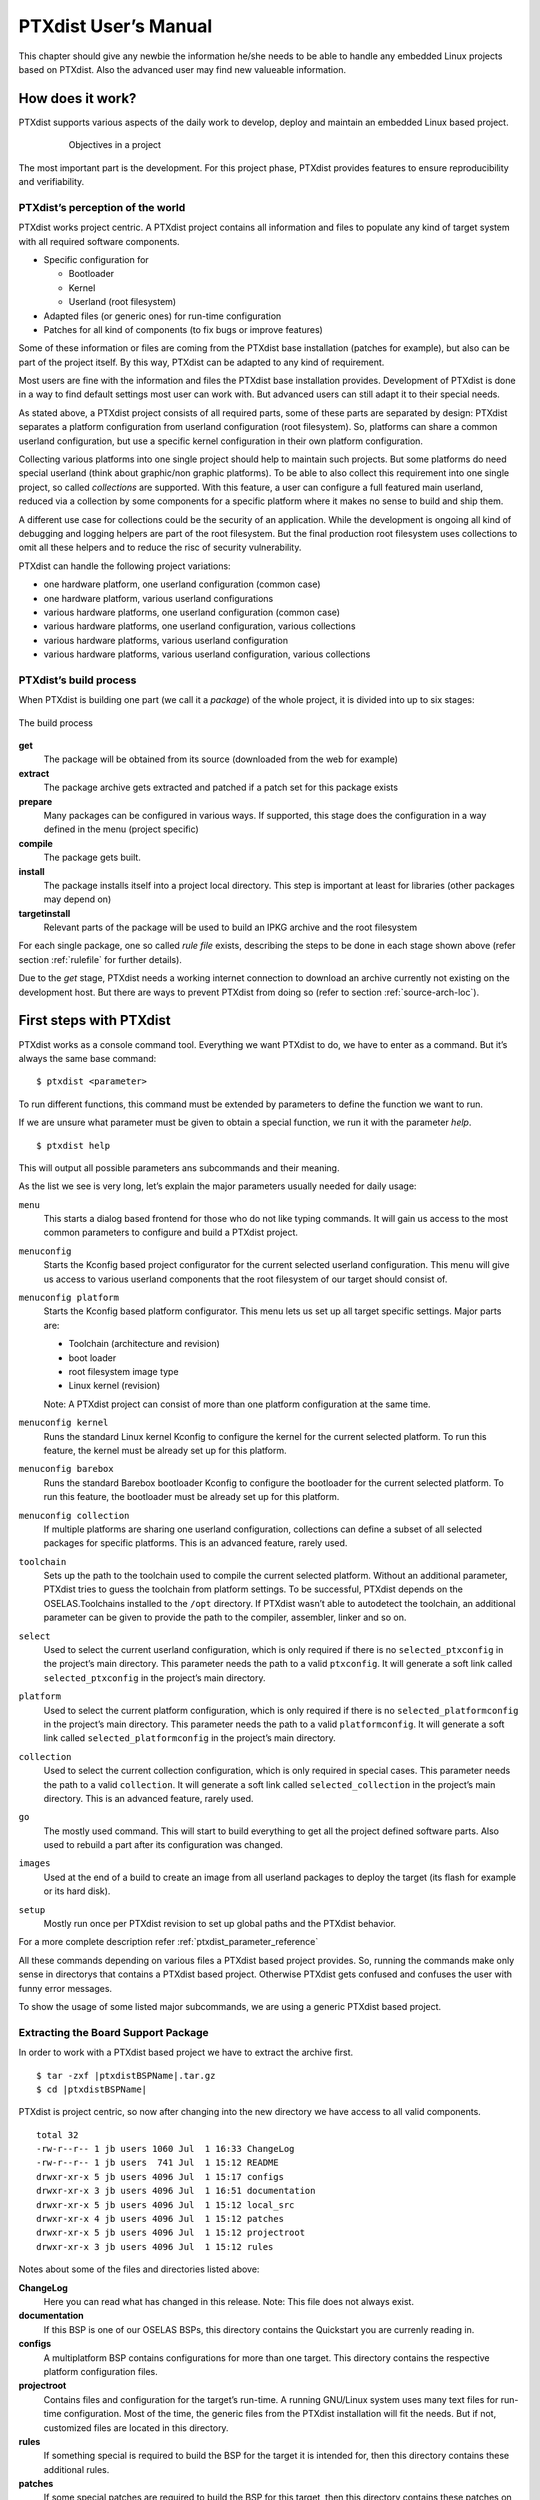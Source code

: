 PTXdist User’s Manual
=====================

This chapter should give any newbie the information he/she needs to be
able to handle any embedded Linux projects based on PTXdist. Also the
advanced user may find new valueable information.

How does it work?
-----------------

PTXdist supports various aspects of the daily work to develop, deploy
and maintain an embedded Linux based project.

.. figure:: figures/project-handling.png
   :alt:  Objectives in a project
   :align: center
   :figwidth: 80 %

   Objectives in a project

The most important part is the development. For this project phase,
PTXdist provides features to ensure reproducibility and verifiability.

PTXdist’s perception of the world
~~~~~~~~~~~~~~~~~~~~~~~~~~~~~~~~~

PTXdist works project centric. A PTXdist project contains all
information and files to populate any kind of target system with all
required software components.

-  Specific configuration for

   -  Bootloader

   -  Kernel

   -  Userland (root filesystem)

-  Adapted files (or generic ones) for run-time configuration

-  Patches for all kind of components (to fix bugs or improve features)

Some of these information or files are coming from the PTXdist base
installation (patches for example), but also can be part of the project
itself. By this way, PTXdist can be adapted to any kind of requirement.

Most users are fine with the information and files the PTXdist base
installation provides. Development of PTXdist is done in a way to find
default settings most user can work with. But advanced users can still
adapt it to their special needs.

As stated above, a PTXdist project consists of all required parts, some
of these parts are separated by design: PTXdist separates a platform
configuration from userland configuration (root filesystem). So,
platforms can share a common userland configuration, but use a specific
kernel configuration in their own platform configuration.

Collecting various platforms into one single project should help to
maintain such projects. But some platforms do need special userland
(think about graphic/non graphic platforms). To be able to also collect
this requirement into one single project, so called *collections* are
supported. With this feature, a user can configure a full featured main
userland, reduced via a collection by some components for a specific
platform where it makes no sense to build and ship them.

A different use case for collections could be the security of an
application. While the development is ongoing all kind of debugging and
logging helpers are part of the root filesystem. But the final
production root filesystem uses collections to omit all these helpers
and to reduce the risc of security vulnerability.

PTXdist can handle the following project variations:

-  one hardware platform, one userland configuration (common case)

-  one hardware platform, various userland configurations

-  various hardware platforms, one userland configuration (common case)

-  various hardware platforms, one userland configuration, various
   collections

-  various hardware platforms, various userland configuration

-  various hardware platforms, various userland configuration, various
   collections

PTXdist’s build process
~~~~~~~~~~~~~~~~~~~~~~~

When PTXdist is building one part (we call it a *package*) of the whole
project, it is divided into up to six stages:

.. figure:: figures/ptxbuild.png
   :alt:  The build process
   :align: center

   The build process

**get**
    The package will be obtained from its source (downloaded from the
    web for example)

**extract**
    The package archive gets extracted and patched if a patch set for
    this package exists

**prepare**
    Many packages can be configured in various ways. If supported, this
    stage does the configuration in a way defined in the menu (project
    specific)

**compile**
    The package gets built.

**install**
    The package installs itself into a project local directory. This
    step is important at least for libraries (other packages may depend
    on)

**targetinstall**
    Relevant parts of the package will be used to build an IPKG archive
    and the root filesystem

For each single package, one so called *rule file* exists, describing
the steps to be done in each stage shown above (refer section
:ref:`rulefile` for further details).

Due to the *get* stage, PTXdist needs a working internet connection to
download an archive currently not existing on the development host. But
there are ways to prevent PTXdist from doing so (refer to section
:ref:`source-arch-loc`).

First steps with PTXdist
------------------------

PTXdist works as a console command tool. Everything we want PTXdist to
do, we have to enter as a command. But it’s always the same base
command:

::

    $ ptxdist <parameter>

To run different functions, this command must be extended by parameters
to define the function we want to run.

If we are unsure what parameter must be given to obtain a special
function, we run it with the parameter *help*.

::

    $ ptxdist help

This will output all possible parameters ans subcommands and their
meaning.

As the list we see is very long, let’s explain the major parameters
usually needed for daily usage:

``menu``
    This starts a dialog based frontend for those who do not like typing
    commands. It will gain us access to the most common parameters to
    configure and build a PTXdist project.

``menuconfig``
    Starts the Kconfig based project configurator for the current
    selected userland configuration. This menu will give us access to
    various userland components that the root filesystem of our target
    should consist of.

``menuconfig platform``
    Starts the Kconfig based platform configurator. This menu lets us
    set up all target specific settings. Major parts are:

    -  Toolchain (architecture and revision)

    -  boot loader

    -  root filesystem image type

    -  Linux kernel (revision)

    Note: A PTXdist project can consist of more than one platform
    configuration at the same time.

``menuconfig kernel``
    Runs the standard Linux kernel Kconfig to configure the kernel for
    the current selected platform. To run this feature, the kernel must
    be already set up for this platform.

``menuconfig barebox``
    Runs the standard Barebox bootloader Kconfig to configure the bootloader for
    the current selected platform. To run this feature, the bootloader must
    be already set up for this platform.

``menuconfig collection``
    If multiple platforms are sharing one userland configuration,
    collections can define a subset of all selected packages for
    specific platforms. This is an advanced feature, rarely used.

``toolchain``
    Sets up the path to the toolchain used to compile the current
    selected platform. Without an additional parameter, PTXdist tries
    to guess the toolchain from platform settings. To be successful,
    PTXdist depends on the OSELAS.Toolchains installed to the ``/opt``
    directory.
    If PTXdist wasn’t able to autodetect the toolchain, an additional
    parameter can be given to provide the path to the compiler,
    assembler, linker and so on.

``select``
    Used to select the current userland configuration, which is only
    required if there is no ``selected_ptxconfig`` in the project’s main
    directory. This parameter needs the path to a valid ``ptxconfig``.
    It will generate a soft link called ``selected_ptxconfig`` in the
    project’s main directory.

``platform``
    Used to select the current platform configuration, which is only
    required if there is no ``selected_platformconfig`` in the project’s
    main directory. This parameter needs the path to a valid
    ``platformconfig``. It will generate a soft link called
    ``selected_platformconfig`` in the project’s main directory.

``collection``
    Used to select the current collection configuration, which is only
    required in special cases. This parameter needs the path to a valid
    ``collection``. It will generate a soft link called
    ``selected_collection`` in the project’s main directory. This is an
    advanced feature, rarely used.

``go``
    The mostly used command. This will start to build everything to get
    all the project defined software parts. Also used to rebuild a part
    after its configuration was changed.

``images``
    Used at the end of a build to create an image from all userland
    packages to deploy the target (its flash for example or its hard
    disk).

``setup``
    Mostly run once per PTXdist revision to set up global paths and the
    PTXdist behavior.

For a more complete description refer :ref:`ptxdist_parameter_reference`

All these commands depending on various files a PTXdist based project
provides. So, running the commands make only sense in directorys that
contains a PTXdist based project. Otherwise PTXdist gets confused and
confuses the user with funny error messages.

To show the usage of some listed major subcommands, we are using a
generic PTXdist based project.

Extracting the Board Support Package
~~~~~~~~~~~~~~~~~~~~~~~~~~~~~~~~~~~~

In order to work with a PTXdist based project we have to extract the
archive first.

::

    $ tar -zxf |ptxdistBSPName|.tar.gz
    $ cd |ptxdistBSPName|

PTXdist is project centric, so now after changing into the new directory
we have access to all valid components.

::

  total 32
  -rw-r--r-- 1 jb users 1060 Jul  1 16:33 ChangeLog
  -rw-r--r-- 1 jb users  741 Jul  1 15:12 README
  drwxr-xr-x 5 jb users 4096 Jul  1 15:17 configs
  drwxr-xr-x 3 jb users 4096 Jul  1 16:51 documentation
  drwxr-xr-x 5 jb users 4096 Jul  1 15:12 local_src
  drwxr-xr-x 4 jb users 4096 Jul  1 15:12 patches
  drwxr-xr-x 5 jb users 4096 Jul  1 15:12 projectroot
  drwxr-xr-x 3 jb users 4096 Jul  1 15:12 rules

Notes about some of the files and directories listed above:

**ChangeLog**
    Here you can read what has changed in this release. Note: This file
    does not always exist.

**documentation**
    If this BSP is one of our OSELAS BSPs, this directory contains the
    Quickstart you are currenly reading in.

**configs**
    A multiplatform BSP contains configurations for more than one
    target. This directory contains the respective platform
    configuration files.

**projectroot**
    Contains files and configuration for the target’s run-time. A running
    GNU/Linux system uses many text files for run-time configuration.
    Most of the time, the generic files from the PTXdist installation
    will fit the needs. But if not, customized files are located in this
    directory.

**rules**
    If something special is required to build the BSP for the target it
    is intended for, then this directory contains these additional
    rules.

**patches**
    If some special patches are required to build the BSP for this
    target, then this directory contains these patches on a per package
    basis.

**tests**
    Contains test scripts for automated target setup.

Next we will build the BSP to show some of PTXdist’s main features.

Selecting a Userland Configuration
~~~~~~~~~~~~~~~~~~~~~~~~~~~~~~~~~~

First of all we have to select a userland configuration. This step
defines what kind of applications will be built for the hardware
platform. The comes with a predefined configuration we select in the
following step:

::

    $ ptxdist select configs/ptxconfig
    info: selected ptxconfig:
          'configs/ptxconfig'

Selecting a Hardware Platform
~~~~~~~~~~~~~~~~~~~~~~~~~~~~~

Before we can build this BSP, we need to select one of the possible
platforms to build for. In this case we want to build for the :

::

    $ ptxdist platform configs/|ptxdistPlatformName|/platformconfig
    info: selected platformconfig:
          'configs/|ptxdistPlatformName|/platformconfig'

.. note:: If you have installed the OSELAS.Toolchain() at its default
  location, PTXdist should already have detected the proper toolchain
  while selecting the platform. In this case it will output:

::

    found and using toolchain:
    '/opt/OSELAS.Toolchain-|oselasTCNVendorVersion|/|ptxdistCompilerName|/|ptxdistCompilerVersion|/bin'

If it fails you can continue to select the toolchain manually as
mentioned in the next section. If this autodetection was successful, we
can omit the steps of the section and continue to build the BSP.

Selecting a Toolchain
~~~~~~~~~~~~~~~~~~~~~

If not automatically detected, the last step in selecting various
configurations is to select the toolchain to be used to build everything
for the target.

::

    $ ptxdist toolchain /opt/OSELAS.Toolchain-|oselasTCNVendorVersion|/|ptxdistCompilerName|/|ptxdistCompilerVersion|/bin

Building the Root Filesystem Content
~~~~~~~~~~~~~~~~~~~~~~~~~~~~~~~~~~~~

Now everything is prepared for PTXdist to compile the BSP. Starting the
engines is simply done with:

::

    $ ptxdist go

PTXdist does now automatically find out from the ``selected_ptxconfig``
and ``selected_platformconfig`` files which packages belong to the
project and starts compiling their *targetinstall* stages (that one that
actually puts the compiled binaries into the root filesystem). While
doing this, PTXdist finds out about all the dependencies between the
packages and builds them in correct order.

What we Got Now
~~~~~~~~~~~~~~~

After building the project, we find even more sub directories in our
project.

|ptxdistPlatformDir|\ ``/build-cross``
    Contains all packages sources compiled to run on the host and handle
    target architecture dependend things.

|ptxdistPlatformDir|\ ``/build-host``
    Contains all packages sources compiled to run on the host and handle
    architecture independend things.

|ptxdistPlatformDir|\ ``/build-target``
    Contains all package sources compiled for the target architecure.

|ptxdistPlatformDir|\ ``/images``
    Generated files for the target can be found here: Kernel image and
    root filesystem image.

|ptxdistPlatformDir|\ ``/packages``
    Location for alle individual packages in ipk format.

|ptxdistPlatformDir|\ ``/sysroot-target``
    Contains everything target architecture dependend (libraries, header
    files and so on).

|ptxdistPlatformDir|\ ``/sysroot-cross``
    Contains everything that is host specific but must handle target
    architecture data.

|ptxdistPlatformDir|\ ``/sysroot-host``
    Contains everything that is only host specific.

|ptxdistPlatformDir|\ ``/root``
    Target’s root filesystem image. This directory can be mounted as
    an NFS root for example.

|ptxdistPlatformDir|\ ``/root-debug``
    Target’s root filesystem image. The difference to ``root/`` is,
    all programs and libraries in this directory still have their
    debug information present. This directory is intended to be used
    as system root for a debugger. To be used by the debugger, you
    should setup your debugger with
    ``set solib-absolute-prefix </path/to/workspace>/root-debug``

|ptxdistPlatformDir|\ ``/state``
    Building every package is divided onto stages. And stages of one
    package can depend on stages of other packages. In order to handle
    this correctly, this directory contains timestamp files about
    finished stages.

And one important file in case of trouble:

|ptxdistPlatformDir|\ ``/logfile``
    Every run of PTXdist will add its output to this file. If something
    fails, this file can help to find the cause.

Creating a Root Filesystem Image
~~~~~~~~~~~~~~~~~~~~~~~~~~~~~~~~

After we have built the root filesystem content, we can make an image,
which can be flashed to the target system or copied on some kind of disk
media. To do so, we just run

::

    $ ptxdist images

PTXdist now extracts the content of priorly created *\*.ipk* packages to
a temporary directory and generates an image out of it. PTXdist supports
following image types:

- **hd.img:** contains bootloader, kernel and root files in an ext2
- partition. Mostly used for X86 target systems.

- **root.jffs2:** root files inside a jffs2 filesystem.

- **uRamdisk:** a u-boot loadable Ramdisk

- **initrd.gz:** a traditional initrd RAM disk to be used as initrdramfs
- by the kernel

- **root.ext2:** root files inside an ext2 filesystem.

- **root.squashfs:** root files inside a squashfs filesystem.

- **root.tgz:** root files inside a plain gzip compressed tar ball.

All these files can be found in ``images`` if enabled.

Adapting the |ptxdistBSPName| Project
-------------------------------------

Handling a fully prepared PTXdist project is easy. But everything is
fixed to the settings the developer selected. We now want to adapt the
project in a few simple settings.

Working with Kconfig
~~~~~~~~~~~~~~~~~~~~

Whenever we modify our project, PTXdist is using *Kconfig* to manipulate
the settings. *Kconfig* means *kernel configurator* and was mainly
developed to configure the Linux kernel itself. But it is easy to adapt,
to use and so popular that more and more projects are using *Kconfig*
for their purposes. PTXdist is one of them.

What is Kconfig
^^^^^^^^^^^^^^^

It is a user interface to select given resources in a convenient way.
The resources that we can select are given in simple text files. It uses
a powerful “language” in these text files to organize them in a
hierarchical manner, solves challenges like resource dependencies,
supports help and search features. PTXdist uses all of these features.
*Kconfig* supports a text based user interface by using the *ncurses*
library to manipulate the screen content and should work on nearly all
host systems.

Navigate in Kconfig menu (select, search, ...)
^^^^^^^^^^^^^^^^^^^^^^^^^^^^^^^^^^^^^^^^^^^^^^

To navigate through the configuration tree, we are using the arrow keys.
Up and down navigates vertically in the menu entries. Right and left
navigates between *Select*, *Exit* and *Help* (in the bottom part of our
visual screen).

To enter one of the menus, we navigate to this entry to highlight it and
press the *Enter* key. To leave it, we select *Exit* and press the
*Enter* key again. There are shortcuts available, instead of pressing
the *Enter* key to enter a menu we also can press *alt-s* and to leave a
menu *alt-e*. Also an ESC double hit leaves any menu we are in.

To select a menu entry, we use the *Space* key. This will toggle the
selection. Or, to be more precise and faster, we use the key *y* to
select an entry, and key *n* to deselect it.

To get help for a specific menu topic, we navigate vertically to
highlight it and horizontally to select the *Help* entry. Then we can
press *Enter* to see the help.

To search for specific keywords, we press the */* key and enter a word.
Kconfig then lists all occurences of this word in all menus.

Meaning of visual feedbacks in Kconfig
^^^^^^^^^^^^^^^^^^^^^^^^^^^^^^^^^^^^^^

-  | Submenus to enter are marked with a trailing ``--->``
   | Note: Some submenus are also marked with a leading bracket ``[ ]``.
     To enter them we first must select/enable them ``[*]``

-  Entries with a list of selectable alternatives are also marked with a
   trailing ``--->``

-  Entries we can select are marked with a leading empty bracket ``[ ]``

-  Entries that are already selected are marked with a leading filled
   bracket ``[*]``

-  Entries that are selected due to dependencies into other selected
   entries are marked with a leading ``-*-``

-  Some entries need a free text to enter, they are marked with leading
   brackets ``()`` and the free text in it

Adapting Userland Settings
~~~~~~~~~~~~~~~~~~~~~~~~~~

To do so, we run:

::

    $ ptxdist menuconfig

will show the following console output

.. figure:: figures/menuconfig_intro.png
   :alt:  Main userland configuration menu
   :align: center

   Main userland configuration menu

The main building blocks in the *userland configuration* menu are:

-  Host Options: Some parts of the project are build host relevant only.
   For example PTXdist can build the DDD debugger to debug applications
   running on the target.

-  Root Filesystem: Settings to arrange target’s root filesystem and to
   select the main C run-time library

-  Applications: Everything we like to run on our target.

At this point it could be useful to walk to the whole menus and their
submenus to get an idea about the amount of features and applications
PTXdist currently supports.

Note: don't forget to save your changes prior leaving this menu.

Adapting Platform Settings
~~~~~~~~~~~~~~~~~~~~~~~~~~

To do so, we run:

::

    $ ptxdist menuconfig platform

The main building blocks in the *platform configuration* menu are:

-  Architecture: Basic settings, like the main and sub architecture the
   target system uses, the toolchain to be used to build everything and
   some other architecture dependent settings.

-  Linux kernel: Which kernel revision and kernel configuration should
   be used

-  Bootloader: Which bootloader (if any) should be built in the project

-  The kind of image to populate a root filesystem into the target
   system

Note: don't forget to save your changes prior leaving this menu.

Adapting Linux Kernel Settings
~~~~~~~~~~~~~~~~~~~~~~~~~~~~~~

Just run the following command:

::

    $ ptxdist menuconfig kernel

Note: don't forget to save your changes prior leaving this menu.

Adapting Bootloader Settings
~~~~~~~~~~~~~~~~~~~~~~~~~~~~

Just run the following command:

::

    $ ptxdist menuconfig barebox

Note: don't forget to save your changes prior leaving this menu.

Making Changes Real
~~~~~~~~~~~~~~~~~~~

After a change in whatever menu the next build-run will compile
or re-compile the changed parts. Due to complex dependencies between these parts
PTXdist might compile or re-compile more than the changed part.

To apply the changes just run:

::

    $ ptxdist go

Note: If nothing was changed, ``ptxdist go`` also will do nothing.
